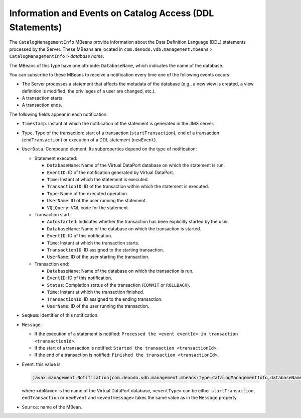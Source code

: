 =========================================================
Information and Events on Catalog Access (DDL Statements)
=========================================================

The ``CatalogManagementInfo`` MBeans provide information about the Data
Definition Language (DDL) statements processed by the Server. These
MBeans are located in ``com.denodo.vdb.management.mbeans`` >
``CatalogManagementInfo`` > *database name*.

The MBeans of this type have one attribute: ``DatabaseName``, which
indicates the name of the database.

You can subscribe to these MBeans to receive a notification every time
one of the following events occurs:

-  The Server processes a statement that affects the metadata of the
   database (e.g., a new view is created, a view definition is modified,
   the privileges of a user are changed, etc.).
-  A transaction starts.
-  A transaction ends.

The following fields appear in each notification:


-  ``Timestamp``. Instant at which the notification of the statement is
   generated in the JMX server.


-  ``Type``. Type of the transaction: start of a transaction
   (``startTransaction``), end of a transaction (``endTransaction``) or
   execution of a DDL statement (``newEvent``).


-  ``UserData``. Compound element. Its subproperties depend on the type of
   notification:


   -  Statement executed:

      -  ``DatabaseName``: Name of the Virtual DataPort database on which the
         statement is run.
      -  ``EventID``: ID of the notification generated by Virtual DataPort.
      -  ``Time``: Instant at which the statement is executed.
      -  ``TransactionID``: ID of the transaction within which the statement
         is executed.
      -  ``Type``: Name of the executed operation.
      -  ``UserName``: ID of the user running the statement.
      -  ``VQLQuery``: VQL code for the statement.

   -  Transaction start:


      -  ``Autostarted``: Indicates whether the transaction has been
         explicitly started by the user.
      -  ``DatabaseName``: Name of the database on which the transaction is
         started.
      -  ``EventID``: ID of this notification.
      -  ``Time``: Instant at which the transaction starts.
      -  ``TransactionID``: ID assigned to the starting transaction.
      -  ``UserName``: ID of the user starting the transaction.

   -  Transaction end:
   
      -  ``DatabaseName``: Name of the database on which the transaction is
         run.
      -  ``EventID``: ID of this notification.
      -  ``Status``: Completion status of the transaction (``COMMIT`` or
         ``ROLLBACK``).
      -  ``Time``: Instant at which the transaction finished.
      -  ``TransactionID``: ID assigned to the ending transaction.
      -  ``UserName``: ID of the user running the transaction.



-  ``SeqNum``: Identifier of this notification.


-  ``Message``:

   -  If the execution of a statement is notified:
      ``Processed the <event eventId> in transaction <transactionId>``.
   -  If the start of a transaction is notified:
      ``Started the transaction <transactionId>``.
   -  If the end of a transaction is notified:
      ``Finished the transaction <transactionId>``.


-  Event: this value is

   .. code-block:: none
   
      javax.management.Notification[com.denodo.vdb.management.mbeans:type=CatalogManagementInfo,databaseName=<dbName>][type=<eventType>][message=<eventmessage>], 

   where ``<dbName>`` is the name of the Virtual DataPort database,
   ``<eventType>`` can be either ``startTransaction``, ``endTransaction``
   or ``newEvent`` and ``<eventmessage>`` takes the same value as in the
   ``Message`` property.


-  ``Source``: name of the MBean.

